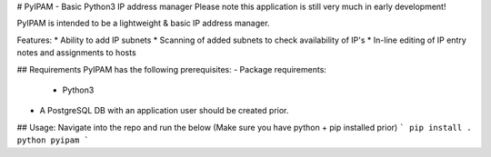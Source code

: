 # PyIPAM - Basic Python3 IP address manager
Please note this application is still very much in early development!

PyIPAM is intended to be a lightweight & basic IP address manager.

Features:
* Ability to add IP subnets
* Scanning of added subnets to check availability of IP's
* In-line editing of IP entry notes and assignments to hosts 

## Requirements
PyIPAM has the following prerequisites:
- Package requirements:
    - Python3
- A PostgreSQL DB with an application user should be created prior.

## Usage:
Navigate into the repo and run the below (Make sure you have python + pip installed prior)
```
pip install .
python pyipam
```

